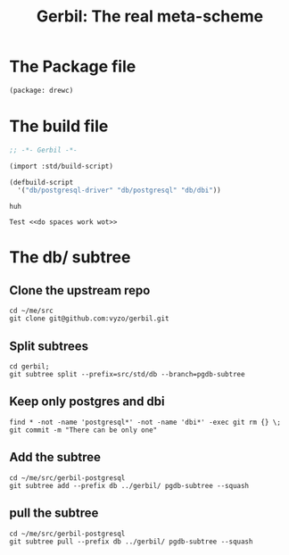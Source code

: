 #+TITLE: Gerbil: The real meta-scheme

* The Package file

#+begin_src scheme :tangle gerbil.pkg
(package: drewc)
#+end_src

* The build file

#+begin_src scheme :tangle build.ss :shebang #!/usr/bin/env gxi
;; -*- Gerbil -*-

(import :std/build-script)

(defbuild-script
  '("db/postgresql-driver" "db/postgresql" "db/dbi"))

#+end_src

#+begin_src text :noweb-ref "do spaces work wot"
huh
#+end_src

#+begin_src text :noweb yes
Test <<do spaces work wot>>
#+end_src
* The db/ subtree

** Clone the upstream repo

#+begin_src shell
cd ~/me/src
git clone git@github.com:vyzo/gerbil.git
#+end_src

** Split subtrees

#+begin_src shell
cd gerbil;
git subtree split --prefix=src/std/db --branch=pgdb-subtree
#+end_src

** Keep only postgres and dbi

#+begin_src shell
find * -not -name 'postgresql*' -not -name 'dbi*' -exec git rm {} \;
git commit -m "There can be only one"
#+end_src

** Add the subtree

#+begin_src shell
cd ~/me/src/gerbil-postgresql
git subtree add --prefix db ../gerbil/ pgdb-subtree --squash
#+end_src

** pull the subtree

#+begin_src shell
cd ~/me/src/gerbil-postgresql
git subtree pull --prefix db ../gerbil/ pgdb-subtree --squash
#+end_src
